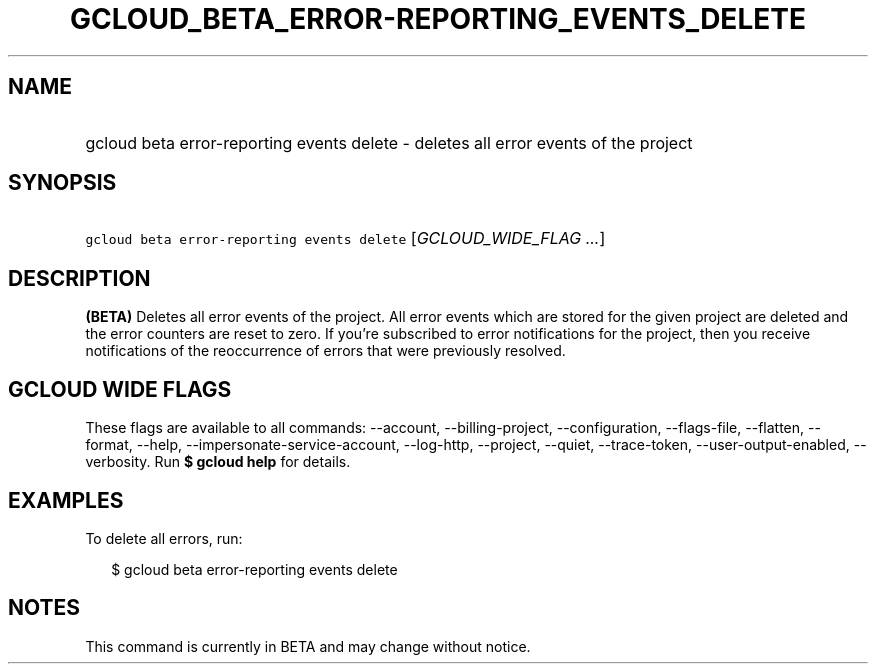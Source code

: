 
.TH "GCLOUD_BETA_ERROR\-REPORTING_EVENTS_DELETE" 1



.SH "NAME"
.HP
gcloud beta error\-reporting events delete \- deletes all error events of the project



.SH "SYNOPSIS"
.HP
\f5gcloud beta error\-reporting events delete\fR [\fIGCLOUD_WIDE_FLAG\ ...\fR]



.SH "DESCRIPTION"

\fB(BETA)\fR Deletes all error events of the project. All error events which are
stored for the given project are deleted and the error counters are reset to
zero. If you're subscribed to error notifications for the project, then you
receive notifications of the reoccurrence of errors that were previously
resolved.



.SH "GCLOUD WIDE FLAGS"

These flags are available to all commands: \-\-account, \-\-billing\-project,
\-\-configuration, \-\-flags\-file, \-\-flatten, \-\-format, \-\-help,
\-\-impersonate\-service\-account, \-\-log\-http, \-\-project, \-\-quiet,
\-\-trace\-token, \-\-user\-output\-enabled, \-\-verbosity. Run \fB$ gcloud
help\fR for details.



.SH "EXAMPLES"

To delete all errors, run:

.RS 2m
$ gcloud beta error\-reporting events delete
.RE



.SH "NOTES"

This command is currently in BETA and may change without notice.

